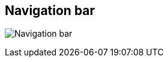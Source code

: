 [#area-nav-bar-0]
== Navigation bar

image:generated/screenshots/elements/area/nav-bar-0.png[Navigation bar, role="related thumb right"]



